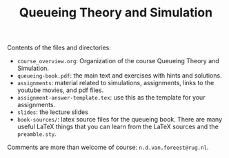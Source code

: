 #+TITLE: Queueing Theory and Simulation


Contents of the files and directories:
- ~course_overview.org~:  Organization of the course Queueing Theory and Simulation.
- ~queueing-book.pdf~: the main text and exercises with hints and solutions.
- ~assignments~: material related to simulations, assignments, links to the youtube movies, and pdf files.
- ~assignment-answer-template.tex~: use this as the template for your assignments.
- ~slides~: the lecture slides
- ~book-sources/~: latex source files for the queueing book. There are many useful LaTeX things that you can learn from the LaTeX sources and the =preamble.sty=.

Comments  are more than welcome of course: =n.d.van.foreest@rug.nl=.
